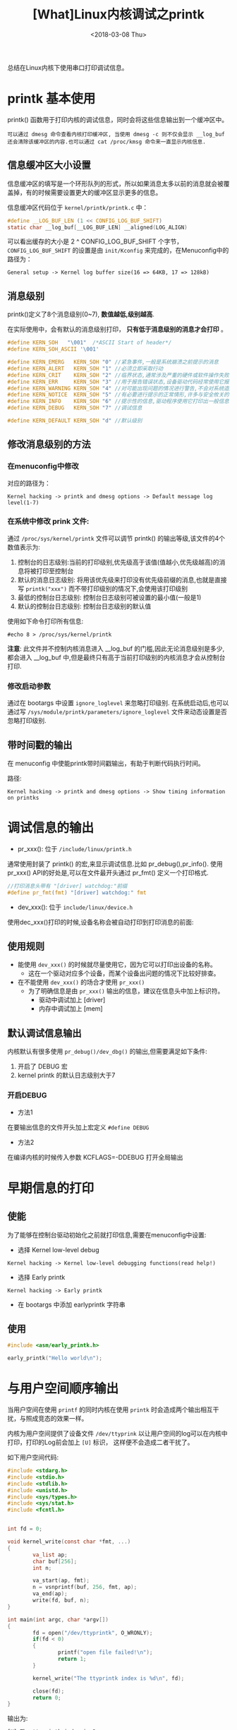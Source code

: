 #+TITLE: [What]Linux内核调试之printk
#+DATE:  <2018-03-08 Thu> 
#+TAGS: debug
#+LAYOUT: post 
#+CATEGORIES: linux, debug, kernel
#+NAME: <linux_debug_kernel_printk.org>
#+OPTIONS: ^:nil 
#+OPTIONS: ^:{}

总结在Linux内核下使用串口打印调试信息。
#+BEGIN_HTML
<!--more-->
#+END_HTML
* printk 基本使用
printk() 函数用于打印内核的调试信息，同时会将这些信息输出到一个缓冲区中。
#+begin_example
可以通过 dmesg 命令查看内核打印缓冲区, 当使用 dmesg -c 则不仅会显示 __log_buf 还会清除该缓冲区的内容.也可以通过 cat /proc/kmsg 命令来一直显示内核信息.
#+end_example
** 信息缓冲区大小设置
信息缓冲区的填写是一个环形队列的形式，所以如果消息太多以前的消息就会被覆盖掉，有的时候需要设置更大的缓冲区显示更多的信息。

信息缓冲区代码位于 =kernel/printk/printk.c= 中：
#+BEGIN_SRC c
#define __LOG_BUF_LEN (1 << CONFIG_LOG_BUF_SHIFT)
static char __log_buf[__LOG_BUF_LEN] __aligned(LOG_ALIGN)
#+END_SRC
可以看出缓存的大小是 2 ^ CONFIG_LOG_BUF_SHIFT 个字节， =CONFIG_LOG_BUF_SHIFT= 的设置是由 =init/Kconfig= 来完成的，在Menuconfig中的路径为：
#+begin_example
General setup -> Kernel log buffer size(16 => 64KB, 17 => 128kB)
#+end_example
** 消息级别
printk()定义了8个消息级别(0~7), *数值越低,级别越高*.

在实际使用中，会有默认的消息级别打印， *只有低于消息级别的消息才会打印* 。
#+BEGIN_SRC C
#define KERN_SOH   "\001"  /*ASCII Start of header*/
#define KERN_SOH_ASCII '\001'

#define KERN_EMERG   KERN_SOH "0" //紧急事件,一般是系统崩溃之前提示的消息
#define KERN_ALERT   KERN_SOH "1" //必须立即采取行动
#define KERN_CRIT    KERN_SOH "2" //临界状态,通常涉及严重的硬件或软件操作失败
#define KERN_ERR     KERN_SOH "3" //用于报告错误状态,设备驱动代码经常使用它报告硬件问题
#define KERN_WARNING KERN_SOH "4" //对可能出现问题的情况进行警告,不会对系统造成严重的问题
#define KERN_NOTICE  KERN_SOH "5" //有必要进行提示的正常情形,许多与安全攸关的情况用这个级别
#define KERN_INFO    KERN_SOH "6" //提示性的信息,驱动程序使用它打印出一般信息
#define KERN_DEBUG   KERN_SOH "7" //调试信息

#define KERN_DEFAULT KERN_SOH "d" //默认级别
#+END_SRC
** 修改消息级别的方法
*** 在menuconfig中修改
对应的路径为：
#+begin_example
Kernel hacking -> printk and dmesg options -> Default message log level(1-7)
#+end_example
*** 在系统中修改 prink 文件:
通过 =/proc/sys/kernel/printk= 文件可以调节 printk() 的输出等级,该文件的4个数值表示为:
1. 控制台的日志级别:当前的打印级别,优先级高于该值(值越小,优先级越高)的消息将被打印至控制台
2. 默认的消息日志级别: 将用该优先级来打印没有优先级前缀的消息,也就是直接写 =printk("xxx")= 而不带打印级别的情况下,会使用该打印级别
3. 最低的控制台日志级别: 控制台日志级别可被设置的最小值(一般是1)
4. 默认的控制台日志级别: 控制台日志级别的默认值

使用如下命令打印所有信息:
#+begin_example
#echo 8 > /proc/sys/kernel/printk
#+end_example
*注意*:
此文件并不控制内核消息进入 __log_buf 的门槛,因此无论消息级别是多少,都会进入 __log_buf 中,但是最终只有高于当前打印级别的内核消息才会从控制台打印.
*** 修改启动参数
通过在 bootargs 中设置 =ignore_loglevel= 来忽略打印级别.
在系统启动后,也可以通过写 =/sys/module/printk/parameters/ignore_loglevel= 文件来动态设置是否忽略打印级别.
** 带时间戳的输出
在 menuconfig 中使能printk带时间戳输出，有助于判断代码执行时间。

路径:
#+begin_example
Kernel hacking -> printk and dmesg options -> Show timing information on printks
#+end_example
* 调试信息的输出
- pr_xxx(): 位于 =/include/linux/printk.h=
通常使用封装了 printk() 的宏,来显示调试信息.比如 pr_debug(),pr_info().
使用 pr_xxx() API的好处是,可以在文件最开头通过 pr_fmt() 定义一个打印格式.
#+BEGIN_SRC C
//打印消息头带有 "[driver] watchdog:"前缀
#define pr_fmt(fmt) "[driver] watchdog:" fmt
#+END_SRC
- dev_xxx(): 位于 =include/linux/device.h= 
使用dec_xxx()打印的时候,设备名称会被自动打印到打印消息的前面:
** 使用规则
- 能使用 =dev_xxx()= 的时候就尽量使用它，因为它可以打印出设备的名称。
  + 这在一个驱动对应多个设备，而某个设备出问题的情况下比较好排查。
- 在不能使用 =dev_xxx()= 的场合才使用 =pr_xxx()= 
  + 为了明确信息是由 =pr_xxx()= 输出的信息，建议在信息头中加上标识符。
    + 驱动中调试加上 [driver]
    + 内存中调试加上 [mem]
** 默认调试信息输出
内核默认有很多使用 =pr_debug()/dev_dbg()= 的输出,但需要满足如下条件:
1. 开启了 DEBUG 宏
2. kernel printk 的默认日志级别大于7
*** 开启DEBUG
- 方法1
在要输出信息的文件开头加上宏定义 =#define DEBUG=
- 方法2
在编译内核的时候传入参数 KCFLAGS=-DDEBUG 打开全局输出
* 早期信息的打印
** 使能
为了能够在控制台驱动初始化之前就打印信息,需要在menuconfig中设置:
- 选择 Kernel low-level debug
#+begin_example
Kernel hacking -> Kernel low-level debugging functions(read help!)
#+end_example
- 选择 Early printk
#+begin_example
Kernel hacking -> Early printk
#+end_example
- 在 bootargs 中添加 earlyprintk 字符串
** 使用
#+BEGIN_SRC c
#include <asm/early_printk.h>

early_printk("Hello world\n");
#+END_SRC
* 与用户空间顺序输出
当用户空间在使用 =printf= 的同时内核在使用 =printk= 时会造成两个输出相互干扰，与照成竞态的效果一样。

内核为用户空间提供了设备文件 =/dev/ttyprink= 以让用户空间的log可以在内核中打印，打印的Log前会加上 =[U]= 标识，
这样便不会造成二者干扰了。

如下用户空间代码:
#+BEGIN_SRC c
#include <stdarg.h>
#include <stdio.h>
#include <stdlib.h>
#include <unistd.h>
#include <sys/types.h>
#include <sys/stat.h>
#include <fcntl.h>


int fd = 0;

void kernel_write(const char *fmt, ...)
{
        va_list ap;
        char buf[256];
        int n;

        va_start(ap, fmt);
        n = vsnprintf(buf, 256, fmt, ap);
        va_end(ap);
        write(fd, buf, n);
}

int main(int argc, char *argv[])
{
        fd = open("/dev/ttyprintk", O_WRONLY);
        if(fd < 0)
        {
                printf("open file failed!\n");
                return 1;
        }

        kernel_write("The ttyprintk index is %d\n", fd);

        close(fd);
        return 0;
}
#+END_SRC
输出为:
#+begin_example
[U] The ttyprintk index is 3
#+end_example
